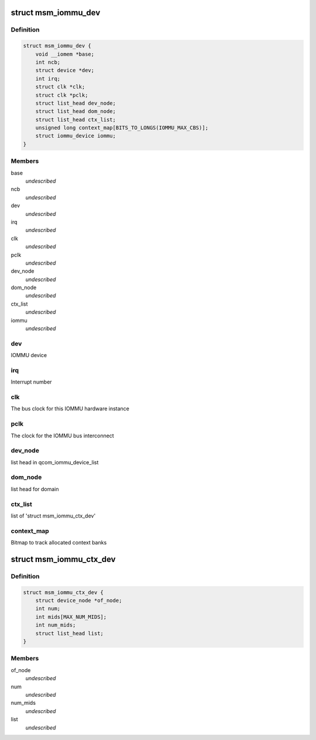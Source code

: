 .. -*- coding: utf-8; mode: rst -*-
.. src-file: drivers/iommu/msm_iommu.h

.. _`msm_iommu_dev`:

struct msm_iommu_dev
====================

.. c:type:: struct msm_iommu_dev

    a single IOMMU hardware instance ncb          Number of context banks present on this IOMMU HW instance

.. _`msm_iommu_dev.definition`:

Definition
----------

.. code-block:: c

    struct msm_iommu_dev {
        void __iomem *base;
        int ncb;
        struct device *dev;
        int irq;
        struct clk *clk;
        struct clk *pclk;
        struct list_head dev_node;
        struct list_head dom_node;
        struct list_head ctx_list;
        unsigned long context_map[BITS_TO_LONGS(IOMMU_MAX_CBS)];
        struct iommu_device iommu;
    }

.. _`msm_iommu_dev.members`:

Members
-------

base
    *undescribed*

ncb
    *undescribed*

dev
    *undescribed*

irq
    *undescribed*

clk
    *undescribed*

pclk
    *undescribed*

dev_node
    *undescribed*

dom_node
    *undescribed*

ctx_list
    *undescribed*

iommu
    *undescribed*

.. _`msm_iommu_dev.dev`:

dev
---

IOMMU device

.. _`msm_iommu_dev.irq`:

irq
---

Interrupt number

.. _`msm_iommu_dev.clk`:

clk
---

The bus clock for this IOMMU hardware instance

.. _`msm_iommu_dev.pclk`:

pclk
----

The clock for the IOMMU bus interconnect

.. _`msm_iommu_dev.dev_node`:

dev_node
--------

list head in qcom_iommu_device_list

.. _`msm_iommu_dev.dom_node`:

dom_node
--------

list head for domain

.. _`msm_iommu_dev.ctx_list`:

ctx_list
--------

list of 'struct msm_iommu_ctx_dev'

.. _`msm_iommu_dev.context_map`:

context_map
-----------

Bitmap to track allocated context banks

.. _`msm_iommu_ctx_dev`:

struct msm_iommu_ctx_dev
========================

.. c:type:: struct msm_iommu_ctx_dev

    an IOMMU context bank instance of_node      node ptr of client device num          Index of this context bank within the hardware mids         List of Machine IDs that are to be mapped into this context bank, terminated by -1. The MID is a set of signals on the AXI bus that identifies the function associated with a specific memory request. (See ARM spec). num_mids     Total number of mids node         list head in ctx_list

.. _`msm_iommu_ctx_dev.definition`:

Definition
----------

.. code-block:: c

    struct msm_iommu_ctx_dev {
        struct device_node *of_node;
        int num;
        int mids[MAX_NUM_MIDS];
        int num_mids;
        struct list_head list;
    }

.. _`msm_iommu_ctx_dev.members`:

Members
-------

of_node
    *undescribed*

num
    *undescribed*

num_mids
    *undescribed*

list
    *undescribed*

.. This file was automatic generated / don't edit.

